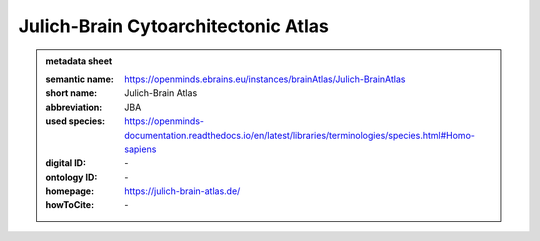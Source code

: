 ####################################
Julich-Brain Cytoarchitectonic Atlas
####################################

.. admonition:: metadata sheet

   :semantic name: https://openminds.ebrains.eu/instances/brainAtlas/Julich-BrainAtlas
   :short name: Julich-Brain Atlas
   :abbreviation: JBA
   :used species: https://openminds-documentation.readthedocs.io/en/latest/libraries/terminologies/species.html#Homo-sapiens
   :digital ID: \-
   :ontology ID: \-
   :homepage: https://julich-brain-atlas.de/
   :howToCite: \-
